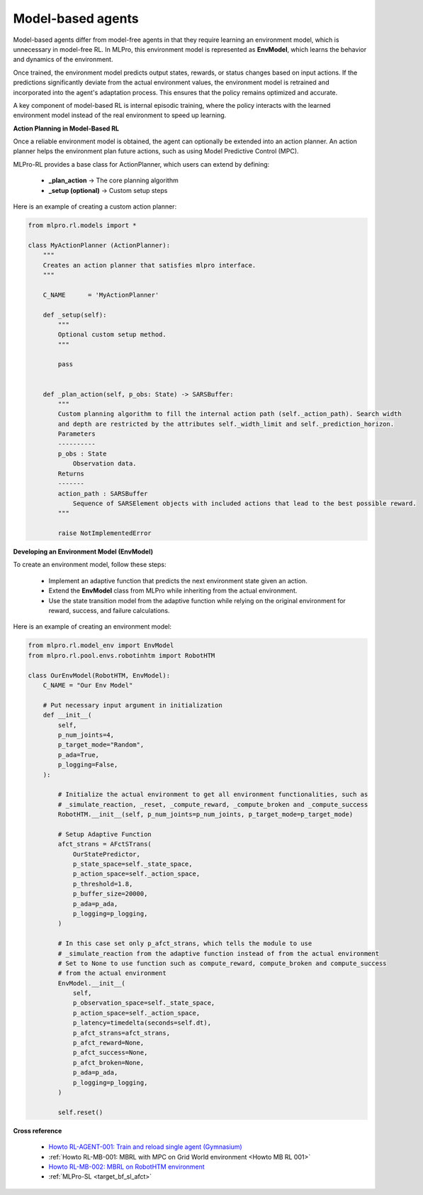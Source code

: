 .. _target_agents_MBRL:
Model-based agents
==================

Model-based agents differ from model-free agents in that they require learning an environment model, which is unnecessary in model-free RL.
In MLPro, this environment model is represented as **EnvModel**, which learns the behavior and dynamics of the environment.

Once trained, the environment model predicts output states, rewards, or status changes based on input actions.
If the predictions significantly deviate from the actual environment values, the environment model is retrained and incorporated into the agent's adaptation process.
This ensures that the policy remains optimized and accurate.

A key component of model-based RL is internal episodic training, where the policy interacts with the learned environment model instead of the real environment to speed up learning.

**Action Planning in Model-Based RL**

Once a reliable environment model is obtained, the agent can optionally be extended into an action planner.
An action planner helps the environment plan future actions, such as using Model Predictive Control (MPC).

MLPro-RL provides a base class for ActionPlanner, which users can extend by defining:

    - **_plan_action** → The core planning algorithm

    - **_setup (optional)** → Custom setup steps

Here is an example of creating a custom action planner:

.. code-block:: python

    from mlpro.rl.models import *
    
    class MyActionPlanner (ActionPlanner):
        """
        Creates an action planner that satisfies mlpro interface.
        """

        C_NAME      = 'MyActionPlanner'
    
        def _setup(self):
            """
            Optional custom setup method.
            """

            pass
    
    
        def _plan_action(self, p_obs: State) -> SARSBuffer:
            """
            Custom planning algorithm to fill the internal action path (self._action_path). Search width
            and depth are restricted by the attributes self._width_limit and self._prediction_horizon.
            Parameters
            ----------
            p_obs : State
                Observation data.
            Returns
            -------
            action_path : SARSBuffer
                Sequence of SARSElement objects with included actions that lead to the best possible reward.
            """

            raise NotImplementedError
 

**Developing an Environment Model (EnvModel)**

To create an environment model, follow these steps:

    - Implement an adaptive function that predicts the next environment state given an action.

    - Extend the **EnvModel** class from MLPro while inheriting from the actual environment.

    - Use the state transition model from the adaptive function while relying on the original environment for reward, success, and failure calculations.

Here is an example of creating an environment model:

.. code-block:: python

    from mlpro.rl.model_env import EnvModel
    from mlpro.rl.pool.envs.robotinhtm import RobotHTM

    class OurEnvModel(RobotHTM, EnvModel):
        C_NAME = "Our Env Model"

        # Put necessary input argument in initialization
        def __init__(
            self,
            p_num_joints=4,
            p_target_mode="Random",
            p_ada=True,
            p_logging=False,
        ):

            # Initialize the actual environment to get all environment functionalities, such as
            # _simulate_reaction, _reset, _compute_reward, _compute_broken and _compute_success
            RobotHTM.__init__(self, p_num_joints=p_num_joints, p_target_mode=p_target_mode)
            
            # Setup Adaptive Function
            afct_strans = AFctSTrans(
                OurStatePredictor,
                p_state_space=self._state_space,
                p_action_space=self._action_space,
                p_threshold=1.8,
                p_buffer_size=20000,
                p_ada=p_ada,
                p_logging=p_logging,
            )

            # In this case set only p_afct_strans, which tells the module to use
            # _simulate_reaction from the adaptive function instead of from the actual environment
            # Set to None to use function such as compute_reward, compute_broken and compute_success
            # from the actual environment
            EnvModel.__init__(
                self,
                p_observation_space=self._state_space,
                p_action_space=self._action_space,
                p_latency=timedelta(seconds=self.dt),
                p_afct_strans=afct_strans,
                p_afct_reward=None,
                p_afct_success=None,
                p_afct_broken=None,
                p_ada=p_ada,
                p_logging=p_logging,
            )

            self.reset()


**Cross reference**

    - `Howto RL-AGENT-001: Train and reload single agent (Gymnasium) <https://mlpro-int-sb3.readthedocs.io/en/latest/content/01_example_pool/01_howtos_agent/howto_rl_agent_001_train_and_reload_single_agent_gym.html>`_
    - :ref:`Howto RL-MB-001: MBRL with MPC on Grid World environment <Howto MB RL 001>`
    - `Howto RL-MB-002: MBRL on RobotHTM environment <https://mlpro-int-sb3.readthedocs.io/en/latest/content/01_example_pool/04_howtos_mb/howto_rl_mb_002_robothtm_environment.html>`_
    - :ref:`MLPro-SL <target_bf_sl_afct>`

